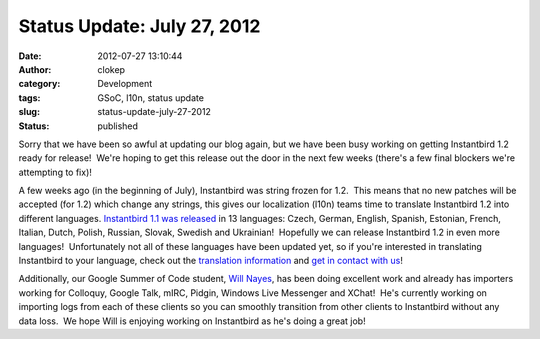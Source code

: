 Status Update: July 27, 2012
############################
:date: 2012-07-27 13:10:44
:author: clokep
:category: Development
:tags: GSoC, l10n, status update
:slug: status-update-july-27-2012
:status: published

Sorry that we have been so awful at updating our blog again, but we have
been busy working on getting Instantbird 1.2 ready for release!  We're
hoping to get this release out the door in the next few weeks (there's a
few final blockers we're attempting to fix)!

A few weeks ago (in the beginning of July), Instantbird was string
frozen for 1.2.  This means that no new patches will be accepted (for
1.2) which change any strings, this gives our localization (l10n) teams
time to translate Instantbird 1.2 into different languages. 
`Instantbird 1.1 was
released <http://www.instantbird.com/download-all.html>`__ in 13
languages: Czech, German, English, Spanish, Estonian, French, Italian,
Dutch, Polish, Russian, Slovak, Swedish and Ukrainian!  Hopefully we can
release Instantbird 1.2 in even more languages!  Unfortunately not all
of these languages have been updated yet, so if you're interested in
translating Instantbird to your language, check out the `translation
information <https://wiki.instantbird.org/Instantbird:Translation>`__
and `get in contact with
us <http://instantbird.com/about.html#get_in_touch>`__!

Additionally, our Google Summer of Code student, `Will
Nayes <http://www.tc.umn.edu/~nayes006/gsoc2012/index.php>`__, has been
doing excellent work and already has importers working for Colloquy,
Google Talk, mIRC, Pidgin, Windows Live Messenger and XChat!  He's
currently working on importing logs from each of these clients so you
can smoothly transition from other clients to Instantbird without any
data loss.  We hope Will is enjoying working on Instantbird as he's
doing a great job!
